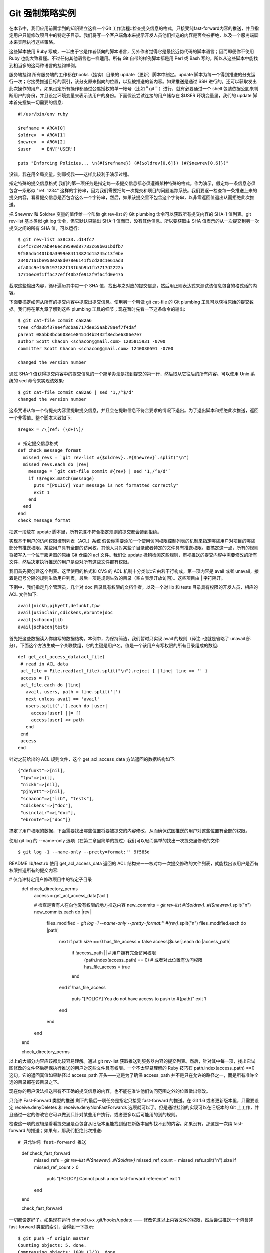 Git 强制策略实例
=====================

在本节中，我们应用前面学到的知识建立这样一个Git 工作流程::检查提交信息的格式，只接受纯fast-forward内容的推送，并且指定用户只能修改项目中的特定子目录。我们将写一个客户端角本来提示开发人员他们推送的内容是否会被拒绝，以及一个服务端脚本来实际执行这些策略。

这些脚本使用 Ruby 写成，一半由于它是作者倾向的脚本语言，另外作者觉得它是最接近伪代码的脚本语言；因而即便你不使用 Ruby 也能大致看懂。不过任何其他语言也一样适用。所有 Git 自带的样例脚本都是用 Perl 或 Bash 写的。所以从这些脚本中能找到相当多的这两种语言的挂钩样例。

服务端挂钩
所有服务端的工作都在hooks（挂钩）目录的 update（更新）脚本中制定。update 脚本为每一个得到推送的分支运行一次；它接受推送目标的索引，该分支原来指向的位置，以及被推送的新内容。如果推送是通过 SSH 进行的，还可以获取发出此次操作的用户。如果设定所有操作都通过公匙授权的单一帐号（比如＂git＂）进行，就有必要通过一个 shell 包装依据公匙来判断用户的身份，并且设定环境变量来表示该用户的身份。下面假设尝试连接的用户储存在 $USER 环境变量里，我们的 update 脚本首先搜集一切需要的信息::

 #!/usr/bin/env ruby
 
 $refname = ARGV[0]
 $oldrev  = ARGV[1]
 $newrev  = ARGV[2]
 $user    = ENV['USER']
 
 puts "Enforcing Policies... \n(#{$refname}) (#{$oldrev[0,6]}) (#{$newrev[0,6]})"

没错，我在用全局变量。别鄙视我——这样比较利于演示过程。

指定特殊的提交信息格式
我们的第一项任务是指定每一条提交信息都必须遵循某种特殊的格式。作为演示，假定每一条信息必须包含一条形似 "ref: 1234" 这样的字符串，因为我们需要把每一次提交和项目的问题追踪系统。我们要逐一检查每一条推送上来的提交内容，看看提交信息是否包含这么一个字符串，然后，如果该提交里不包含这个字符串，以非零返回值退出从而拒绝此次推送。

把 $newrev 和 $oldrev 变量的值传给一个叫做 git rev-list 的 Git plumbing 命令可以获取所有提交内容的 SHA-1 值列表。git rev-list 基本类似 git log 命令，但它默认只输出 SHA-1 值而已，没有其他信息。所以要获取由 SHA 值表示的从一次提交到另一次提交之间的所有 SHA 值，可以运行::

 $ git rev-list 538c33..d14fc7
 d14fc7c847ab946ec39590d87783c69b031bdfb7
 9f585da4401b0a3999e84113824d15245c13f0be
 234071a1be950e2a8d078e6141f5cd20c1e61ad3
 dfa04c9ef3d5197182f13fb5b9b1fb7717d2222a
 17716ec0f1ff5c77eff40b7fe912f9f6cfd0e475

截取这些输出内容，循环遍历其中每一个 SHA 值，找出与之对应的提交信息，然后用正则表达式来测试该信息包含的格式话的内容。

下面要搞定如何从所有的提交内容中提取出提交信息。使用另一个叫做 git cat-file 的 Git plumbing 工具可以获得原始的提交数据。我们将在第九章了解到这些 plumbing 工具的细节；现在暂时先看一下这条命令的输出::

 $ git cat-file commit ca82a6
 tree cfda3bf379e4f8dba8717dee55aab78aef7f4daf
 parent 085bb3bcb608e1e8451d4b2432f8ecbe6306e7e7
 author Scott Chacon <schacon@gmail.com> 1205815931 -0700
 committer Scott Chacon <schacon@gmail.com> 1240030591 -0700
 
 changed the version number

通过 SHA-1 值获得提交内容中的提交信息的一个简单办法是找到提交的第一行，然后取从它往后的所有内容。可以使用 Unix 系统的 sed 命令来实现该效果::

 $ git cat-file commit ca82a6 | sed '1,/^$/d'
 changed the version number

这条咒语从每一个待提交内容里提取提交信息，并且会在提取信息不符合要求的情况下退出。为了退出脚本和拒绝此次推送，返回一个非零值。整个脚本大致如下::

 $regex = /\[ref: (\d+)\]/
 
 # 指定提交信息格式
 def check_message_format
   missed_revs = `git rev-list #{$oldrev}..#{$newrev}`.split("\n")
   missed_revs.each do |rev|
     message = `git cat-file commit #{rev} | sed '1,/^$/d'`
     if !$regex.match(message)
       puts "[POLICY] Your message is not formatted correctly"
       exit 1
     end
   end
 end
 check_message_format

把这一段放在 update 脚本里，所有包含不符合指定规则的提交都会遭到拒绝。

实现基于用户的访问权限控制列表（ACL）系统
假设你需要添加一个使用访问权限控制列表的机制来指定哪些用户对项目的哪些部分有推送权限。某些用户具有全部的访问权，其他人只对某些子目录或者特定的文件具有推送权限。要搞定这一点，所有的规则将被写入一个位于服务器的原始 Git 仓库的 acl 文件。我们让 update 挂钩检阅这些规则，审视推送的提交内容中需要修改的所有文件，然后决定执行推送的用户是否对所有这些文件都有权限。

我们首先要创建这个列表。这里使用的格式和 CVS 的 ACL 机制十分类似::它由若干行构成，第一项内容是 avail 或者 unavail，接着是逗号分隔的规则生效用户列表，最后一项是规则生效的目录（空白表示开放访问）。这些项目由 | 字符隔开。

下例中，我们指定几个管理员，几个对 doc 目录具有权限的文档作者，以及一个对 lib 和 tests 目录具有权限的开发人员，相应的 ACL 文件如下::

 avail|nickh,pjhyett,defunkt,tpw
 avail|usinclair,cdickens,ebronte|doc
 avail|schacon|lib
 avail|schacon|tests

首先把这些数据读入你编写的数据结构。本例中，为保持简洁，我们暂时只实现 avail 的规则（译注::也就是省略了 unavail 部分）。下面这个方法生成一个关联数组，它的主键是用户名，值是一个该用户有写权限的所有目录组成的数组::

 def get_acl_access_data(acl_file)
  # read in ACL data
  acl_file = File.read(acl_file).split("\n").reject { |line| line == '' }
  access = {}
  acl_file.each do |line|
    avail, users, path = line.split('|')
    next unless avail == 'avail'
    users.split(',').each do |user|
      access[user] ||= []
      access[user] << path
    end
  end
  access
 end
 
针对之前给出的 ACL 规则文件，这个 get_acl_access_data 方法返回的数据结构如下::

 {"defunkt"=>[nil],
  "tpw"=>[nil],
  "nickh"=>[nil],
  "pjhyett"=>[nil],
  "schacon"=>["lib", "tests"],
  "cdickens"=>["doc"],
  "usinclair"=>["doc"],
  "ebronte"=>["doc"]}

搞定了用户权限的数据，下面需要找出哪些位置将要被提交的内容修改，从而确保试图推送的用户对这些位置有全部的权限。

使用 git log 的 --name-only 选项（在第二章里简单的提过）我们可以轻而易举的找出一次提交里修改的文件::

 $ git log -1 --name-only --pretty=format:'' 9f585d
 
README
lib/test.rb
使用 get_acl_access_data 返回的 ACL 结构来一一核对每一次提交修改的文件列表，就能找出该用户是否有权限推送所有的提交内容:

# 仅允许特定用户修改项目中的特定子目录
 def check_directory_perms
   access = get_acl_access_data('acl')
 
   # 检查是否有人在向他没有权限的地方推送内容
   new_commits = `git rev-list #{$oldrev}..#{$newrev}`.split("\n")
   new_commits.each do |rev|
     files_modified = `git log -1 --name-only --pretty=format:'' #{rev}`.split("\n")
     files_modified.each do |path|
       next if path.size == 0
       has_file_access = false
       access[$user].each do |access_path|
         if !access_path || # 用户拥有完全访问权限
           (path.index(access_path) == 0) # 或者对此位置有访问权限
           has_file_access = true 
         end
       end
       if !has_file_access
         puts "[POLICY] You do not have access to push to #{path}"
         exit 1
       end
     end
   end  
 end
 
 check_directory_perms

以上的大部分内容应该都比较容易理解。通过 git rev-list 获取推送到服务器内容的提交列表。然后，针对其中每一项，找出它试图修改的文件然后确保执行推送的用户对这些文件具有权限。一个不太容易理解的 Ruby 技巧石 path.index(access_path) ==0 这句，它的返回真值如果路径以 access_path 开头——这是为了确保 access_path 并不是只在允许的路径之一，而是所有准许全选的目录都在该目录之下。

现在你的用户没法推送带有不正确的提交信息的内容，也不能在准许他们访问范围之外的位置做出修改。

只允许 Fast-Forward 类型的推送
剩下的最后一项任务是指定只接受 fast-forward 的推送。在 Git 1.6 或者更新版本里，只需要设定 receive.denyDeletes 和 receive.denyNonFastForwards 选项就可以了。但是通过挂钩的实现可以在旧版本的 Git 上工作，并且通过一定的修改它它可以做到只针对某些用户执行，或者更多以后可能用的到的规则。

检查这一项的逻辑是看看提交里是否包含从旧版本里能找到但在新版本里却找不到的内容。如果没有，那这是一次纯 fast-forward 的推送；如果有，那我们拒绝此次推送::

# 只允许纯 fast-forward 推送
 def check_fast_forward
   missed_refs = `git rev-list #{$newrev}..#{$oldrev}`
   missed_ref_count = missed_refs.split("\n").size
   if missed_ref_count > 0
     puts "[POLICY] Cannot push a non fast-forward reference"
     exit 1
   end
 end
 
 check_fast_forward

一切都设定好了。如果现在运行 chmod u+x .git/hooks/update —— 修改包含以上内容文件的权限，然后尝试推送一个包含非 fast-forward 类型的索引，会得到一下提示::

 $ git push -f origin master
 Counting objects: 5, done.
 Compressing objects: 100% (3/3), done.
 Writing objects: 100% (3/3), 323 bytes, done.
 Total 3 (delta 1), reused 0 (delta 0)
 Unpacking objects: 100% (3/3), done.
 Enforcing Policies... 
 (refs/heads/master) (8338c5) (c5b616)
 [POLICY] Cannot push a non-fast-forward reference
 error: hooks/update exited with error code 1
 error: hook declined to update refs/heads/master
 To git@gitserver:project.git
  ! [remote rejected] master -> master (hook declined)
 error: failed to push some refs to 'git@gitserver:project.git'

这里有几个有趣的信息。首先，我们可以看到挂钩运行的起点::

 Enforcing Policies... 
 (refs/heads/master) (fb8c72) (c56860)

注意这是从 update 脚本开头输出到标准你输出的。所有从脚本输出的提示都会发送到客户端，这点很重要。

下一个值得注意的部分是错误信息。

 [POLICY] Cannot push a non fast-forward reference
 error: hooks/update exited with error code 1
 error: hook declined to update refs/heads/master

第一行是我们的脚本输出的，在往下是 Git 在告诉我们 update 脚本退出时返回了非零值因而推送遭到了拒绝。最后一点::

 To git@gitserver:project.git
  ! [remote rejected] master -> master (hook declined)
 error: failed to push some refs to 'git@gitserver:project.git'

我们将为每一个被挂钩拒之门外的索引受到一条远程信息，解释它被拒绝是因为一个挂钩的原因。

而且，如果那个 ref 字符串没有包含在任何的提交里，我们将看到前面脚本里输出的错误信息::

 [POLICY] Your message is not formatted correctly

又或者某人想修改一个自己不具备权限的文件然后推送了一个包含它的提交，他将看到类似的提示。比如，一个文档作者尝试推送一个修改到 lib 目录的提交，他会看到

 [POLICY] You do not have access to push to lib/test.rb

全在这了。从这里开始，只要 update 脚本存在并且可执行，我们的仓库永远都不会遭到回转或者包含不符合要求信息的提交内容，并且用户都被锁在了沙箱里面。

客户端挂钩
这种手段的缺点在于用户推送内容遭到拒绝后几乎无法避免的抱怨。辛辛苦苦写成的代码在最后时刻惨遭拒绝是十分悲剧切具迷惑性的；更可怜的是他们不得不修改提交历史来解决问题，这怎么也算不上王道。

逃离这种两难境地的法宝是给用户一些客户端的挂钩，在他们作出可能悲剧的事情的时候给以警告。然后呢，用户们就能在提交--问题变得更难修正之前解除隐患。由于挂钩本身不跟随克隆的项目副本分发，所以必须通过其他途径把这些挂钩分发到用户的 .git/hooks 目录并设为可执行文件。虽然可以在相同或单独的项目内 容里加入并分发它们，全自动的解决方案是不存在的。

首先，你应该在每次提交前核查你的提交注释信息，这样你才能确保服务器不会因为不合条件的提交注释信息而拒绝你的更改。为了达到这个目的，你可以增加'commit-msg'挂钩。如果你使用该挂钩来阅读作为第一个参数传递给git的提交注释信息，并且与规定的模式作对比，你就可以使git在提交注释信息不符合条件的情况下，拒绝执行提交。

 #!/usr/bin/env ruby
 message_file = ARGV[0]
 message = File.read(message_file) 
 
 $regex = /\[ref: (\d+)\]/ 
 
 if !$regex.match(message)
   puts "[POLICY] Your message is not formatted correctly"
   exit 1
 end

如果这个脚本放在这个位置 (.git/hooks/commit-msg) 并且是可执行的, 并且你的提交注释信息不是符合要求的，你会看到::

 $ git commit -am 'test'
 [POLICY] Your message is not formatted correctly

在这个实例中，提交没有成功。然而如果你的提交注释信息是符合要求的，git会允许你提交::

 $ git commit -am 'test [ref: 132]'
 [master e05c914] test [ref: 132]
  1 files changed, 1 insertions(+), 0 deletions(-)

接下来我们要保证没有修改到 ACL 允许范围之外的文件。加入你的 .git 目录里有前面使用过的 ACL 文件，那么以下的 pre-commit 脚本将把里面的规定执行起来::

 #!/usr/bin/env ruby 
 
 $user    = ENV['USER'] 
 
 # [ insert acl_access_data method from above ] 
  
 # 只允许特定用户修改项目重特定子目录的内容
 def check_directory_perms
   access = get_acl_access_data('.git/acl') 
 
   files_modified = `git diff-index --cached --name-only HEAD`.split("\n")
   files_modified.each do |path|
     next if path.size == 0
     has_file_access = false
     access[$user].each do |access_path|
     if !access_path || (path.index(access_path) == 0)
       has_file_access = true
     end
     if !has_file_access
       puts "[POLICY] You do not have access to push to #{path}"
       exit 1
     end
   end
 end
 
 check_directory_perms

这和服务端的脚本几乎一样，除了两个重要区别。第一，ACL 文件的位置不同，因为这个脚本在当前工作目录运行，而非 Git 目录。ACL 文件的目录必须从

 access = get_acl_access_data('acl')

修改成::

 access = get_acl_access_data('.git/acl')

另一个重要区别是获取被修改文件列表的方式。在服务端的时候使用了查看提交纪录的方式，可是目前的提交都还没被记录下来呢，所以这个列表只能从暂存区域获取。和原来的

 files_modified = `git log -1 --name-only --pretty=format:'' #{ref}`

不同，现在要用

 files_modified = `git diff-index --cached --name-only HEAD`

不同的就只有这两点——除此之外，该脚本完全相同。一个小陷阱在于它假设在本地运行的账户和推送到远程服务端的相同。如果这二者不一样，则需要手动设置一下 $user 变量。

最后一项任务是检查确认推送内容中不包含非 fast-forward 类型的索引，不过这个需求比较少见。要找出一个非 fast-forward 类型的索引，要么衍合超过某个已经推送过的提交，要么从本地不同分支推送到远程相同的分支上。

既然服务器将给出无法推送非 fast-forward 内容的提示，而且上面的挂钩也能阻止强制的推送，唯一剩下的潜在问题就是衍合一次已经推送过的提交内容。

下面是一个检查这个问题的 pre-rabase 脚本的例子。它获取一个所有即将重写的提交内容的列表，然后检查它们是否在远程的索引里已经存在。一旦发现某个提交可以从远程索引里衍变过来，它就放弃衍合操作::

 #!/usr/bin/env ruby
  
 base_branch = ARGV[0]
 if ARGV[1]
   topic_branch = ARGV[1]
 else
   topic_branch = "HEAD"
 end 
 
 target_shas = `git rev-list #{base_branch}..#{topic_branch}`.split("\n")
 remote_refs = `git branch -r`.split("\n").map { |r| r.strip } 
 
 target_shas.each do |sha|
   remote_refs.each do |remote_ref|
     shas_pushed = `git rev-list ^#{sha}^@ refs/remotes/#{remote_ref}`
     if shas_pushed.split(“\n”).include?(sha)
       puts "[POLICY] Commit #{sha} has already been pushed to #{remote_ref}"
       exit 1
     end
   end
 end

这个脚本利用了一个第六章“修订版本选择”一节中不曾提到的语法。通过这一句可以获得一个所有已经完成推送的提交的列表::

 git rev-list ^#{sha}^@ refs/remotes/#{remote_ref}

SHA^@ 语法解析该次提交的所有祖先。这里我们从检查远程最后一次提交能够衍变获得但从所有我们尝试推送的提交的 SHA 值祖先无法衍变获得的提交内容——也就是 fast-forward 的内容。

这个解决方案的硬伤在于它有可能很慢而且常常没有必要——只要不用 -f 来强制推送，服务器会自动给出警告并且拒绝推送内容。然而，这是个不错的练习而且理论上能帮助用户避免一次将来不得不折回来修改的衍合操作。

